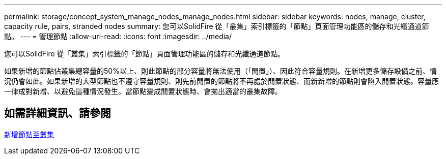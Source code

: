 ---
permalink: storage/concept_system_manage_nodes_manage_nodes.html 
sidebar: sidebar 
keywords: nodes, manage, cluster, capacity rule, pairs, stranded nodes 
summary: 您可以SolidFire 從「叢集」索引標籤的「節點」頁面管理功能區的儲存和光纖通道節點。 
---
= 管理節點
:allow-uri-read: 
:icons: font
:imagesdir: ../media/


[role="lead"]
您可以SolidFire 從「叢集」索引標籤的「節點」頁面管理功能區的儲存和光纖通道節點。

如果新增的節點佔叢集總容量的50%以上、則此節點的部分容量將無法使用（「閒置」）、因此符合容量規則。在新增更多儲存設備之前、情況仍會如此。如果新增的大型節點也不遵守容量規則、則先前閒置的節點將不再處於閒置狀態、而新新增的節點則會陷入閒置狀態。容量應一律成對新增、以避免這種情況發生。當節點變成閒置狀態時、會拋出適當的叢集故障。



== 如需詳細資訊、請參閱

xref:task_system_manage_nodes_adding_a_node_to_a_cluster.adoc[新增節點至叢集]
